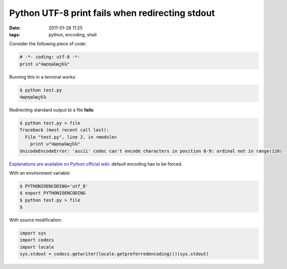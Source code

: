 Python UTF-8 print fails when redirecting stdout
################################################

:date: 2011-01-26 11:25
:tags: python, encoding, shell

Consider the following piece of code:

.. code-block :: python

    # -*- coding: utf-8 -*-
    print u"Վարդանաշեն" 

Running this in a terminal works:

.. code-block :: bash

    $ python test.py
    Վարդանաշեն

Redirecting standard output to a file **fails**:

.. code-block :: bash

    $ python test.py > file
    Traceback (most recent call last):
      File "test.py", line 2, in <module>
        print u"Վարդանաշեն"
    UnicodeEncodeError: 'ascii' codec can't encode characters in position 0-9: ordinal not in range(128)

`Explanations are available on Python official wiki <http://wiki.python.org/moin/PrintFails>`_: default encoding has to be forced.

With an environment variable:

.. code-block :: bash

    $ PYTHONIOENCODING='utf_8'
    $ export PYTHONIOENCODING
    $ python test.py > file
    $   

With source modification:

.. code-block :: python

    import sys
    import codecs 
    import locale 
    sys.stdout = codecs.getwriter(locale.getpreferredencoding())(sys.stdout)




